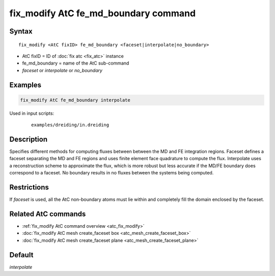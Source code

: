 .. index:: fix_modify AtC fe_md_boundary

fix_modify AtC fe_md_boundary command
=====================================

Syntax
""""""

.. parsed-literal::

   fix_modify <AtC fixID> fe_md_boundary <faceset|interpolate|no_boundary>

* AtC fixID = ID of :doc:`fix atc <fix_atc>` instance
* fe_md_boundary = name of the AtC sub-command
* *faceset* or *interpolate* or *no_boundary*

Examples
""""""""

.. code-block:: LAMMPS

   fix_modify AtC fe_md_boundary interpolate

Used in input scripts:

  .. parsed-literal::

       examples/dreiding/in.dreiding

Description
"""""""""""

Specifies different methods for computing fluxes between between the MD
and FE integration regions.  Faceset defines a faceset separating the MD
and FE regions and uses finite element face quadrature to compute the
flux.  Interpolate uses a reconstruction scheme to approximate the flux,
which is more robust but less accurate if the MD/FE boundary does
correspond to a faceset.  No boundary results in no fluxes between the
systems being computed.


Restrictions
""""""""""""

If *faceset* is used, all the AtC non-boundary atoms must lie within and
completely fill the domain enclosed by the faceset.

Related AtC commands
""""""""""""""""""""

- :ref:`fix_modify AtC command overview <atc_fix_modify>`
- :doc:`fix_modify AtC mesh create_faceset box <atc_mesh_create_faceset_box>`
- :doc:`fix_modify AtC mesh create_faceset plane <atc_mesh_create_faceset_plane>`

Default
"""""""

*interpolate*

